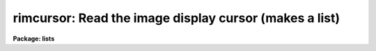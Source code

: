 .. _rimcursor:

rimcursor: Read the image display cursor (makes a list)
=======================================================

**Package: lists**

.. raw:: html

  </tr></table><p>
  <h3>Name</h3>
  <!-- BeginSection: 'NAME' -->
  <p>
  rimcursor -- repeatedly read and return image cursor values
  </p>
  <!-- EndSection:   'NAME' -->
  <h3>Usage</h3>
  <!-- BeginSection: 'USAGE' -->
  <p>
  rimcursor [image]
  </p>
  <!-- EndSection:   'USAGE' -->
  <h3>Parameters</h3>
  <!-- BeginSection: 'PARAMETERS' -->
  <dl>
  <dt><b>image</b></dt>
  <!-- Sec='PARAMETERS' Level=0 Label='image' Line='image' -->
  <dd>The name of the reference image to which coordinates should refer.
  This parameter will be queried only if <b>rimcursor</b> cannot obtain
  the reference image name by other means; e.g. when cursor reads are
  being performed using the image display, <b>rimcursor</b> will assume that
  <i>image</i> is the currently displayed image.
  </dd>
  </dl>
  <dl>
  <dt><b>wcs = <tt>"logical"</tt></b></dt>
  <!-- Sec='PARAMETERS' Level=0 Label='wcs' Line='wcs = "logical"' -->
  <dd>The world coordinate system (<i>wcs</i>) to be used for coordinate output.
  The following standard world systems are predefined.
  <dl>
  <dt><b>logical</b></dt>
  <!-- Sec='PARAMETERS' Level=1 Label='logical' Line='logical' -->
  <dd>Logical coordinates are image pixel coordinates relative to the image currently
  being displayed.  This is what the raw cursor read returns, so by default,
  <b>rimcursor</b> merely passes back the raw image cursor coordinates as
  would be returned by <tt>"=imcur"</tt>.
  </dd>
  </dl>
  <dl>
  <dt><b>physical</b></dt>
  <!-- Sec='PARAMETERS' Level=1 Label='physical' Line='physical' -->
  <dd>The physical coordinate system is invariant with respect to linear
  transformations of the physical image matrix.  For example, if the reference
  image was created by extracting a section of another image, the physical
  coordinates of an object in the reference image will be the pixel coordinates
  of the same object in the original image.  The physical coordinate system
  thus provides a consistent coordinate system (a given object always has the
  same coordinates) for all images, regardless of whether any user world
  coordinate systems have been defined.
  </dd>
  </dl>
  <dl>
  <dt><b>world</b></dt>
  <!-- Sec='PARAMETERS' Level=1 Label='world' Line='world' -->
  <dd>The <tt>"world"</tt> coordinate system is the <i>current default WCS</i>.
  The default world system is the system named by the environment variable
  <i>defwcs</i> if defined in the user environment and present in the reference
  image WCS description, else it is the first user WCS defined for the image
  (if any), else physical coordinates are returned.
  </dd>
  </dl>
  In addition to these three reserved WCS names, the name of any user WCS
  defined for the reference image may be given.  A user world coordinate system
  may be any linear or nonlinear world system.
  </dd>
  </dl>
  <dl>
  <dt><b>wxformat = <tt>""</tt>, wyformat = <tt>""</tt></b></dt>
  <!-- Sec='PARAMETERS' Level=0 Label='wxformat' Line='wxformat = "", wyformat = ""' -->
  <dd>The default output format for the x and y coordinates. If wxformat or wyformat
  are undefined, rimcursor uses formatting options stored with the WCS in the  
  image header. If the WCS formatting options are not defined in the image
  header, then rimcursor uses a default format.
  </dd>
  </dl>
  <dl>
  <dt><b>cursor = <tt>""</tt></b></dt>
  <!-- Sec='PARAMETERS' Level=0 Label='cursor' Line='cursor = ""' -->
  <dd>The source for image cursor input.  By default, the hardware image cursor
  is read.
  </dd>
  </dl>
  <!-- EndSection:   'PARAMETERS' -->
  <h3>Description</h3>
  <!-- BeginSection: 'DESCRIPTION' -->
  <p>
  The task <b>rimcursor</b> iteratively reads the image display cursor,
  writing the cursor values to the standard output.  The standard output
  may be redirected into a text file to generate a coordinate list for use
  as input to other tasks.  Any IRAF program which normally reads the image
  cursor interactively may be run taking input from a list prepared
  using <b>rimcursor</b>.
  </p>
  <p>
  An image should be displayed on the image display device before running
  <b>rimcursor</b>, and the device set to display the desired frame.
  When the program is run, a loop is entered reading the image
  cursor until the end of file character (e.g., &lt;ctrl/d&gt; or &lt;ctrl/z&gt;) is typed.
  Each cursor read causes a line to be printed on the standard output, after
  which the cursor is again read.  Cursor values consist of two coordinates,
  a coordinate system identification (currently identifying the display
  frame), and the key or colon command typed to terminate the cursor read.
  Note this task does not return pixel value information, see <b>imexamine</b>
  for this purpose.
  </p>
  <p>
  While the program is waiting for the cursor to be read, i.e. whenever
  the image cursor is blinking rapidly, the terminal is said to be in
  <tt>"cursor mode"</tt>.  To read the cursor position, enter any key not
  recognized as a cursor mode command (currently there are no cursor mode
  commands for the image cursor so any character may be typed).
  The colon key returns to text
  input for a line of text terminated by a carriage return.  This is
  called a <tt>"colon command"</tt>.  The actual character or colon command one
  types depends upon the program for which the list is intended.  If the
  program will use only the coordinates of the cursor any character may be
  typed, e.g., the space bar.  If the program uses the key value to
  determine what action to take, then you must type a specific key.
  </p>
  <p>
  The X and Y coordinates of the cursor position and other information
  comprising the cursor value are printed on the standard output when the
  cursor is read.  To keep track of objects or features marked in a long
  set of cursor reads one may want to enable display marking if provided
  by the display device; e.g. the <b>imtool</b> display server.
  Other useful features, such as zoom, may be available in the display
  device also.
  </p>
  <p>
  The coordinates returned by <b>rimcursor</b> depend on the type of
  world coordinate system chosen by parameter <i>wcs</i> and those defined
  by the reference image.  The default <tt>"logical"</tt> coordinates are the
  image pixel coordinates being displayed.  This is available for all
  images and may be required by other tasks which read the generated list.
  The <tt>"physical"</tt> coordinate system provides coordinates from the <tt>"original
  data image"</tt> irrespective of any linear transformations (such as image
  sections) used to generate the current image from the original data image.
  Coordinates in a user or application defined linear or nonlinear world
  coordinate system may be obtained by setting the <i>wcs</i> parameter to
  <tt>"world"</tt> for coordinate output in the default world system, or to the name
  of the specific world system for which coordinates are desired.
  An example of a world coordinate system for direct astronomical images
  is RA and DEC using the tangent (gnonomic) projection.
  </p>
  <p>
  Coordinate transformations from the logical coordinates of image pixels
  as given by a raw image cursor read, to physical or world coordinates is
  performed by <b>rimcursor</b>.  This aspect of the task may be used
  to transform image pixel coordinate lists of x and y values, as produced
  by some tasks such as <b>apphot</b> or <b>daophot</b> into world
  coordinates by specifying cursor input from the file rather than the
  image display cursor.
  </p>
  <!-- EndSection:   'DESCRIPTION' -->
  <h3>Formats</h3>
  <!-- BeginSection: 'FORMATS' -->
  <p>
  A  format  specification has the form <tt>"%w.dCn"</tt>, where w is the field
  width, d is the number of decimal places or the number of digits  of
  precision,  C  is  the  format  code,  and  n is radix character for
  format code <tt>"r"</tt> only.  The w and d fields are optional.  The  format
  codes C are as follows:
      
  </p>
  <pre>
  b       boolean (YES or NO)
  c       single character (c or '\c' or '\0nnn')
  d       decimal integer
  e       exponential format (D specifies the precision)
  f       fixed format (D specifies the number of decimal places)
  g       general format (D specifies the precision)
  h       hms format (hh:mm:ss.ss, D = no. decimal places)
  m       minutes, seconds (or hours, minutes) (mm:ss.ss)
  o       octal integer
  rN      convert integer in any radix N
  s       string (D field specifies max chars to print)
  t       advance To column given as field W
  u       unsigned decimal integer 
  w       output the number of spaces given by field W
  x       hexadecimal integer
  z       complex format (r,r) (D = precision)
      
      
  Conventions for w (field width) specification:
      
      W =  n      right justify in field of N characters, blank fill
          -n      left justify in field of N characters, blank fill
          0n      zero fill at left (only if right justified)
  absent, 0       use as much space as needed (D field sets precision)
      
      
  Escape sequences (e.g. "\n" for newline):
      
  \b      backspace   (not implemented)
       formfeed
  \n      newline (crlf)
  \r      carriage return
  \t      tab
  \"      string delimiter character
  \'      character constant delimiter character
  \\      backslash character
  \nnn    octal value of character
      
  Examples
      
  %s          format a string using as much space as required
  %-10s       left justify a string in a field of 10 characters
  %-10.10s    left justify and truncate a string in a field of 10 characters
  %10s        right justify a string in a field of 10 characters
  %10.10s     right justify and truncate a string in a field of 10 characters
      
  %7.3f       print a real number right justified in floating point format
  %-7.3f      same as above but left justified
  %15.7e      print a real number right justified in exponential format
  %-15.7e     same as above but left justified
  %12.5g      print a real number right justified in general format
  %-12.5g     same as above but left justified
  
  %h	    format as nn:nn:nn.n
  %15h	    right justify nn:nn:nn.n in field of 15 characters
  %-15h	    left justify nn:nn:nn.n in a field of 15 characters
  %12.2h	    right justify nn:nn:nn.nn
  %-12.2h	    left justify nn:nn:nn.nn
      
  %H	    / by 15 and format as nn:nn:nn.n
  %15H	    / by 15 and right justify nn:nn:nn.n in field of 15 characters
  %-15H	    / by 15 and left justify nn:nn:nn.n in field of 15 characters
  %12.2H	    / by 15 and right justify nn:nn:nn.nn
  %-12.2H	    / by 15 and left justify nn:nn:nn.nn
  
  \n          insert a newline
  </pre>
  <!-- EndSection:   'FORMATS' -->
  <h3>Examples</h3>
  <!-- BeginSection: 'EXAMPLES' -->
  <p>
  1. Interactively generate a starlist (file <tt>"starlist"</tt>) to be used as input
  to another program, e.g., for digital photometry.
  </p>
  <pre>
      cl&gt; display dev$pix 1	# display image in frame 1
      cl&gt; rimcursor &gt; starlist	# make the object list
  
      At this point, the cursor loop is entered and the terminal
      is placed into cursor mode.  The positions are marked using
      the space bar.
  
      space_bar		mark the position of the object
      space_bar		mark the position of another object
      
      &lt;ctrl/z&gt;		(EOF) terminates rimcursor
  </pre>
  <p>
  Given the above command sequence, the output file <tt>"starlist"</tt> might
  contain the following cursor values.
  </p>
  <pre>
      441. 410. 101 \040 
      208. 506. 101 \040 
      378. 68. 101 \040 
  </pre>
  <p>
  2. Get world coordinates for the default world coordinate system.
  </p>
  <pre>
      cl&gt; rimcur wcs=world
      12.13436 63.5565 101 \040
      12.13448 63.5529 101 \040
      12.13499 63.5588 101 \040
  </pre>
  <p>
  Since there is no format information in the image header, the coordinates are
  decimal RA and DEC in degrees.
  </p>
  <p>
  3. Output the RA and DEC coordinates for an image in sexagesimal degrees.
  </p>
  <pre>
      cl&gt; rimcur wcs=world xformat=%12.2h yformat=%12.2h
      19:47:12.25 33:15:03.66
      19:43:12.10 33:14:38.06
      19:45:12.40 33:15:56.03
  </pre>
  <p>
  4. Output the RA in sexagesimal hours and DEC in sexagesimal degrees for an
  image.
  </p>
  <pre>
      cl&gt; rimcur wcs=world xformat=%12.2H yformat=%12.2h
      13:47:12.25 47:15:03.66
      13:47:12.10 47:15:38.06
      13:47:12.40 47:15:56.03
  </pre>
  <p>
  5. Convert a list of pixel coordinates to world coordinates.
  </p>
  <pre>
      cl&gt; rimcur obs001 wcs=world cursor=coordlist &gt;worldlist
  </pre>
  <!-- EndSection:   'EXAMPLES' -->
  <h3>Notes</h3>
  <!-- BeginSection: 'NOTES' -->
  <p>
  Future plans call for implementation of cursor mode commands for image
  display cursors similar to those available for graphics cursors.
  </p>
  <!-- EndSection:   'NOTES' -->
  <h3>See also</h3>
  <!-- BeginSection: 'SEE ALSO' -->
  <p>
  rgcursor, cursors
  </p>
  
  <!-- EndSection:    'SEE ALSO' -->
  
  <!-- Contents: 'NAME' 'USAGE' 'PARAMETERS' 'DESCRIPTION' 'FORMATS' 'EXAMPLES' 'NOTES' 'SEE ALSO'  -->
  

